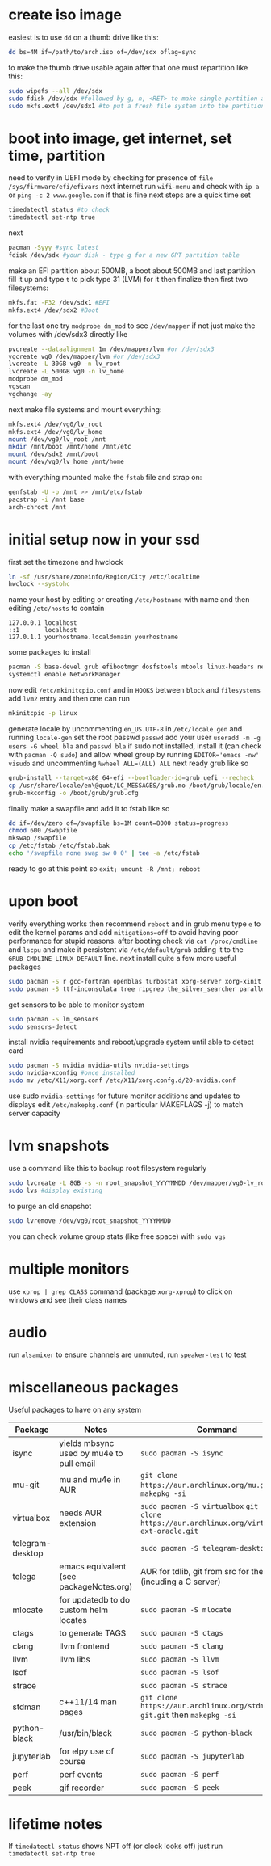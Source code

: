 * create iso image
easiest is to use ~dd~ on a thumb drive like this:
#+BEGIN_SRC bash
dd bs=4M if=/path/to/arch.iso of=/dev/sdx oflag=sync
#+END_SRC
to make the thumb drive usable again after that one must repartition like this:
#+BEGIN_SRC bash
sudo wipefs --all /dev/sdx
sudo fdisk /dev/sdx #followed by g, n, <RET> to make single partition and w to commit
sudo mkfs.ext4 /dev/sdx1 #to put a fresh file system into the partition made above
#+END_SRC
* boot into image, get internet, set time, partition
need to verify in UEFI mode by checking for presence of ~file /sys/firmware/efi/efivars~
next internet run ~wifi-menu~ and check with ~ip a~ or ~ping -c 2 www.google.com~
if that is fine next steps are a quick time set
#+BEGIN_SRC bash
timedatectl status #to check
timedatectl set-ntp true
#+END_SRC
next
#+BEGIN_SRC bash
pacman -Syyy #sync latest
fdisk /dev/sdx #your disk - type g for a new GPT partition table
#+END_SRC
make an EFI partition about 500MB, a boot about 500MB and last partition fill it up and type ~t~
to pick type 31 (LVM) for it then finalize
then first two filesystems:
#+BEGIN_SRC bash
mkfs.fat -F32 /dev/sdx1 #EFI
mkfs.ext4 /dev/sdx2 #Boot
#+END_SRC
for the last one try ~modprobe dm_mod~ to see =/dev/mapper= if not just make the volumes with /dev/sdx3 directly like
#+BEGIN_SRC bash
pvcreate --dataalignment 1m /dev/mapper/lvm #or /dev/sdx3
vgcreate vg0 /dev/mapper/lvm #or /dev/sdx3
lvcreate -L 30GB vg0 -n lv_root
lvcreate -L 500GB vg0 -n lv_home
modprobe dm_mod
vgscan
vgchange -ay
#+END_SRC
next make file systems and mount everything:
#+BEGIN_SRC bash
mkfs.ext4 /dev/vg0/lv_root
mkfs.ext4 /dev/vg0/lv_home
mount /dev/vg0/lv_root /mnt
mkdir /mnt/boot /mnt/home /mnt/etc
mount /dev/sdx2 /mnt/boot
mount /dev/vg0/lv_home /mnt/home
#+END_SRC
with everything mounted make the =fstab= file and strap on:
#+BEGIN_SRC bash
genfstab -U -p /mnt >> /mnt/etc/fstab
pacstrap -i /mnt base
arch-chroot /mnt
#+END_SRC
* initial setup now in your ssd
first set the timezone and hwclock
#+BEGIN_SRC bash
ln -sf /usr/share/zoneinfo/Region/City /etc/localtime
hwclock --systohc
#+END_SRC
name your host by editing or creating =/etc/hostname= with name
and then editing =/etc/hosts= to contain
#+BEGIN_EXAMPLE
127.0.0.1 localhost
::1       localhost
127.0.1.1 yourhostname.localdomain yourhostname
#+END_EXAMPLE
some packages to install
#+BEGIN_SRC bash
pacman -S base-devel grub efibootmgr dosfstools mtools linux-headers networkmanager wpa_supplicant wireless_tools emacs
systemctl enable NetworkManager
#+END_SRC
now edit ~/etc/mkinitcpio.conf~ and in =HOOKS= between =block= and =filesystems= add =lvm2= entry
and then one can run
#+BEGIN_SRC bash
mkinitcpio -p linux
#+END_SRC
generate locale by uncommenting =en_US.UTF-8= in =/etc/locale.gen= and running ~locale-gen~
set the root passwd ~passwd~ add your user ~useradd -m -g users -G wheel bla~ and ~passwd bla~
if sudo not installed, install it (can check with ~pacman -Q sudo~) and allow wheel group by running
~EDITOR='emacs -nw' visudo~ and uncommenting =%wheel ALL=(ALL) ALL=
next ready grub like so
#+BEGIN_SRC bash
grub-install --target=x86_64-efi --bootloader-id=grub_uefi --recheck
cp /usr/share/locale/en\@quot/LC_MESSAGES/grub.mo /boot/grub/locale/en.mo #might have to mkdir the destination
grub-mkconfig -o /boot/grub/grub.cfg
#+END_SRC
finally make a swapfile and add it to fstab like so
#+BEGIN_SRC bash
dd if=/dev/zero of=/swapfile bs=1M count=8000 status=progress
chmod 600 /swapfile
mkswap /swapfile
cp /etc/fstab /etc/fstab.bak
echo '/swapfile none swap sw 0 0' | tee -a /etc/fstab
#+END_SRC
ready to go at this point so ~exit; umount -R /mnt; reboot~
* upon boot
verify everything works then recommend ~reboot~ and in grub menu type =e= to edit the kernel params
and add ~mitigations=off~ to avoid having poor performance for stupid reasons. after booting 
check via ~cat /proc/cmdline~ and ~lscpu~ and make it persistent via ~/etc/default/grub~ adding it to 
the =GRUB_CMDLINE_LINUX_DEFAULT= line.
next install quite a few more useful packages
#+BEGIN_SRC bash
sudo pacman -S r gcc-fortran openblas turbostat xorg-server xorg-xinit xorg-xprop i3-gaps rxvt-unicode dmenu
sudo pacman -S ttf-inconsolata tree ripgrep the_silver_searcher parallel alsa-utils wget
#+END_SRC
get sensors to be able to monitor system
#+BEGIN_SRC bash
sudo pacman -S lm_sensors
sudo sensors-detect
#+END_SRC
install nvidia requirements and reboot/upgrade system until able to detect card
#+BEGIN_SRC bash
sudo pacman -S nvidia nvidia-utils nvidia-settings
sudo nvidia-xconfig #once installed
sudo mv /etc/X11/xorg.conf /etc/X11/xorg.confg.d/20-nvidia.conf
#+END_SRC
use sudo ~nvidia-settings~ for future monitor additions and updates to displays
edit =/etc/makepkg.conf= (in particular MAKEFLAGS -j) to match server capacity
* lvm snapshots
use a command like this to backup root filesystem regularly
#+BEGIN_SRC bash
sudo lvcreate -L 8GB -s -n root_snapshot_YYYYMMDD /dev/mapper/vg0-lv_root
sudo lvs #display existing
#+END_SRC
to purge an old snapshot
#+BEGIN_SRC bash
sudo lvremove /dev/vg0/root_snapshot_YYYYMMDD
#+END_SRC
you can check volume group stats (like free space) with ~sudo vgs~
* multiple monitors
use ~xprop | grep CLASS~ command (package =xorg-xprop=) to click on windows and see their class names
* audio
run ~alsamixer~ to ensure channels are unmuted, run ~speaker-test~ to test
* miscellaneous packages
Useful packages to have on any system
|------------------+------------------------------------------+-------------------------------------------------------------------------------------------------|
| Package          | Notes                                    | Command                                                                                         |
|------------------+------------------------------------------+-------------------------------------------------------------------------------------------------|
| isync            | yields mbsync used by mu4e to pull email | ~sudo pacman -S isync~                                                                          |
| mu-git           | mu and mu4e in AUR                       | ~git clone https://aur.archlinux.org/mu.git~ then ~makepkg -si~                                 |
| virtualbox       | needs AUR extension                      | ~sudo pacman -S virtualbox~ ~git git clone https://aur.archlinux.org/virtualbox-ext-oracle.git~ |
| telegram-desktop |                                          | ~sudo pacman -S telegram-desktop~                                                               |
| telega           | emacs equivalent (see packageNotes.org)  | AUR for tdlib, git from src for the rest (incuding a C server)                                  |
| mlocate          | for updatedb to do custom helm locates   | ~sudo pacman -S mlocate~                                                                        |
| ctags            | to generate TAGS                         | ~sudo pacman -S ctags~                                                                          |
| clang            | llvm frontend                            | ~sudo pacman -S clang~                                                                          |
| llvm             | llvm libs                                | ~sudo pacman -S llvm~                                                                           |
| lsof             |                                          | ~sudo pacman -S lsof~                                                                           |
| strace           |                                          | ~sudo pacman -S strace~                                                                         |
| stdman           | c++11/14 man pages                       | ~git clone https://aur.archlinux.org/stdman-git.git~  then ~makepkg -si~                        |
| python-black     | /usr/bin/black                           | ~sudo pacman -S python-black~                                                                   |
| jupyterlab       | for elpy use of course                   | ~sudo pacman -S jupyterlab~                                                                     |
| perf             | perf events                              | ~sudo pacman -S perf~                                                                           |
| peek             | gif recorder                             | ~sudo pacman -S peek~                                                                           |
* lifetime notes
If ~timedatectl status~ shows NPT off (or clock looks off) just run ~timedatectl set-ntp true~



